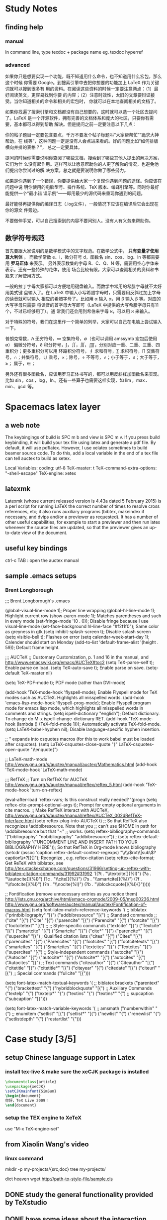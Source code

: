 * Study Notes
** finding help
*** manual
 In command line, type texdoc + package name   
eg. texdoc hyperref
*** advanced
如果你只是想要实现一个功能，既不知道用什么命令，也不知道用什么宏包，那么这个时候
你需要 Google。到搜索引擎中去把你想要的功能加上 LaTeX 作为关键词就可以搜到很多有
用的资料。在阅读这些资料的时候一定要注意两点：（1）最好阅读英文，更容易找到你要
的内容；（2）注意时效性，太旧的文章要辩证接受。当你知道相关的命令和相关的宏包时，
你就可以在本地查阅相关的文档了。

如果你找遍了搜索引擎和文档都没有自己想要的，这时就可以选一个社区去提问了。LaTeX
是一个开源软件，拥有完善的文档体系和庞大的社区，只要你有需要，基本都可以得到帮助
解决。但是提问之前一定要注意以下几点：

你的帖子题目一定要包含要点，千万不要发个帖子标题叫“大家帮帮忙”“跪求大神帮助，在
线等”，这种问题一定是没有人会点进来看的。好的问题比如“如何排版横向并排的表格？”，
总之一定要具体。

提问的时候你需要说明你查阅了哪些文档，搜索到了哪些其他人提出的解决方案，它们为什
么没有起作用。这样可以让愿意帮助你的人更了解你的情况，也避免他们提出你尝试过的解
决方案。总之就是要说明你做了哪些努力。

如果是你遇到了一个错误，你要提供给大家一个复现你遇到问题的途径。你应该在问题中说
明你使用的电脑型号、操作系统、TeX 版本、编译引擎等。同时你最好能提供一个“最小错
误示例”——即用最少的源代码来重现你遇到的问题。

最好能够再提供你的编译日志（.log文件），一般情况下应该在编译后它会出现在你的源文
件旁边。

不要做伸手党，可以自己搜索到的内容不要问别人。没有人有义务来帮助你。
** 数学符号规范
首先要跟大家说明的是数学模式中的文字规范。在数学公式中， *只有变量才使用意大利体* 。
而数学常数 e、i，微分符号 d，函数名 sin、cos、log、ln 等都需要用 *罗马正体* 来表示。
另外表示数集的字母 R、C、Q、N 等，需要用空心字体来表示。还有一些特殊的花体，使用
场合比较有限，大家可以查阅相关的资料和书籍来了解使用方式。

一般的拉丁字母大家都可以方便地用键盘输入。而数学中常用的希腊字母就不太好用美式键
盘输入了。在 LaTeX 中输入小写希腊字母时，只需要用反斜杠加上字母的读音就可以输入
相应的希腊字母了。比如用 \alpha 输入 α，用 \beta 输入 β 等。对应的大写字母只需要
将读音的首字母大写即可（LaTeX 中提供的大写希腊字母只有11个，不过已经够用了）。通
常我们还会用到希伯来字母 א，可以用 \aleph 来输入。

对于特殊的符号，我们在这里作一个简单的列举，大家可以自己在电脑上尝试输入一下。

普朗克常数，\hbar
无穷符号，\infty
空集符号，\emptyset（也可以调用 amssymb 宏包后使用 \varnothing）
偏微分符号，\partial
积分符号，\int，\iint，\iiint，\iiiint，分别对应一重、二重、三重、四重积分；更多重积分可以用 \idotsint
环路积分符号，\oint
求和符号，\sum
求积符号，\prod
交集符号，\cap；并集符号，\cup
乘号，\times；除号，\div
不等号，\neq；小于等于，\leq；大于等于，\geq；
属于，\in；

另外还有很多函数名，应该用罗马正体书写的，都可以用反斜杠加函数名来实现。比如 \sin，\cos，\log，\ln。还有一些算子也需要这样实现，如 \lim，\max、\min、\gcd 等。


* Spacemacs latex layer
** a web note
The keybingings of build is SPC m b and view is SPC m v. If you press build
keybinding, it will build your tex file using latex and generate a pdf file. By
default, it will use pdflatex. However, I use xelatex sometimes to build beamer
source code. To do this, add a local variable in the end of a tex file can tell
auctex to build as xetex.

 Local Variables:
 coding: utf-8
 TeX-master: t
 TeX-command-extra-options: "-shell-escape"
 TeX-engine: xetex

** latexmk
Latexmk (whose current released version is 4.43a dated 5 February 2015) is a
perl script for running LaTeX the correct number of times to resolve cross
references, etc; it also runs auxiliary programs (bibtex, makeindex if
necessary, and dvips and/or a previewer as requested). It has a number of other
useful capabilities, for example to start a previewer and then run latex
whenever the source files are updated, so that the previewer gives an up-to-date
view of the document.

** useful key bindings
ctrl-c TAB : open the auctex manual

** sample .emacs setups

*** Brent Longborough
;;; Brent.Longborough's .emacs

(global-visual-line-mode 1); Proper line wrapping
(global-hl-line-mode 1); Highlight current row
(show-paren-mode 1); Matches parentheses and such in every mode
(set-fringe-mode '(0 . 0)); Disable fringe because I use visual-line-mode
(set-face-background hl-line-face "#f2f1f0"); Same color as greyness in gtk
(setq inhibit-splash-screen t); Disable splash screen
(setq visible-bell t); Flashes on error
(setq calendar-week-start-day 1); Calender should start on Monday
(add-to-list 'default-frame-alist '(height . 59)); Default frame height.

;;; AUCTeX
;; Customary Customization, p. 1 and 16 in the manual, and http://www.emacswiki.org/emacs/AUCTeX#toc2
(setq TeX-parse-self t); Enable parse on load.
(setq TeX-auto-save t); Enable parse on save.
(setq-default TeX-master nil)

(setq TeX-PDF-mode t); PDF mode (rather than DVI-mode)

(add-hook 'TeX-mode-hook 'flyspell-mode); Enable Flyspell mode for TeX modes such as AUCTeX. Highlights all misspelled words.
(add-hook 'emacs-lisp-mode-hook 'flyspell-prog-mode); Enable Flyspell program mode for emacs lisp mode, which highlights all misspelled words in comments and strings.
(setq ispell-dictionary "english"); Default dictionary. To change do M-x ispell-change-dictionary RET.
(add-hook 'TeX-mode-hook
          (lambda () (TeX-fold-mode 1))); Automatically activate TeX-fold-mode.
(setq LaTeX-babel-hyphen nil); Disable language-specific hyphen insertion.

;; " expands into csquotes macros (for this to work babel must be loaded after csquotes).
(setq LaTeX-csquotes-close-quote "}"
      LaTeX-csquotes-open-quote "\\enquote{")

;; LaTeX-math-mode http://www.gnu.org/s/auctex/manual/auctex/Mathematics.html
(add-hook 'TeX-mode-hook 'LaTeX-math-mode)

;;; RefTeX
;; Turn on RefTeX for AUCTeX http://www.gnu.org/s/auctex/manual/reftex/reftex_5.html
(add-hook 'TeX-mode-hook 'turn-on-reftex)

(eval-after-load 'reftex-vars; Is this construct really needed?
  '(progn
     (setq reftex-cite-prompt-optional-args t); Prompt for empty optional arguments in cite macros.
     ;; Make RefTeX interact with AUCTeX, http://www.gnu.org/s/auctex/manual/reftex/AUCTeX_002dRefTeX-Interface.html
     (setq reftex-plug-into-AUCTeX t)
     ;; So that RefTeX also recognizes \addbibresource. Note that you
     ;; can't use $HOME in path for \addbibresource but that "~"
     ;; works.
     (setq reftex-bibliography-commands '("bibliography" "nobibliography" "addbibresource"))
;     (setq reftex-default-bibliography '("UNCOMMENT LINE AND INSERT PATH TO YOUR BIBLIOGRAPHY HERE")); So that RefTeX in Org-mode knows bibliography
     (setcdr (assoc 'caption reftex-default-context-regexps) "\\\\\\(rot\\|sub\\)?caption\\*?[[{]"); Recognize \subcaptions, e.g. reftex-citation
     (setq reftex-cite-format; Get ReTeX with biblatex, see http://tex.stackexchange.com/questions/31966/setting-up-reftex-with-biblatex-citation-commands/31992#31992
           '((?t . "\\textcite[]{%l}")
             (?a . "\\autocite[]{%l}")
             (?c . "\\cite[]{%l}")
             (?s . "\\smartcite[]{%l}")
             (?f . "\\footcite[]{%l}")
             (?n . "\\nocite{%l}")
             (?b . "\\blockcquote[]{%l}{}")))))

;; Fontification (remove unnecessary entries as you notice them) http://lists.gnu.org/archive/html/emacs-orgmode/2009-05/msg00236.html http://www.gnu.org/software/auctex/manual/auctex/Fontification-of-macros.html
(setq font-latex-match-reference-keywords
      '(
        ;; biblatex
        ("printbibliography" "[{")
        ("addbibresource" "[{")
        ;; Standard commands
        ;; ("cite" "[{")
        ("Cite" "[{")
        ("parencite" "[{")
        ("Parencite" "[{")
        ("footcite" "[{")
        ("footcitetext" "[{")
        ;; ;; Style-specific commands
        ("textcite" "[{")
        ("Textcite" "[{")
        ("smartcite" "[{")
        ("Smartcite" "[{")
        ("cite*" "[{")
        ("parencite*" "[{")
        ("supercite" "[{")
        ; Qualified citation lists
        ("cites" "[{")
        ("Cites" "[{")
        ("parencites" "[{")
        ("Parencites" "[{")
        ("footcites" "[{")
        ("footcitetexts" "[{")
        ("smartcites" "[{")
        ("Smartcites" "[{")
        ("textcites" "[{")
        ("Textcites" "[{")
        ("supercites" "[{")
        ;; Style-independent commands
        ("autocite" "[{")
        ("Autocite" "[{")
        ("autocite*" "[{")
        ("Autocite*" "[{")
        ("autocites" "[{")
        ("Autocites" "[{")
        ;; Text commands
        ("citeauthor" "[{")
        ("Citeauthor" "[{")
        ("citetitle" "[{")
        ("citetitle*" "[{")
        ("citeyear" "[{")
        ("citedate" "[{")
        ("citeurl" "[{")
        ;; Special commands
        ("fullcite" "[{")))

(setq font-latex-match-textual-keywords
      '(
        ;; biblatex brackets
        ("parentext" "{")
        ("brackettext" "{")
        ("hybridblockquote" "[{")
        ;; Auxiliary Commands
        ("textelp" "{")
        ("textelp*" "{")
        ("textins" "{")
        ("textins*" "{")
        ;; supcaption
        ("subcaption" "[{")))

(setq font-latex-match-variable-keywords
      '(
        ;; amsmath
        ("numberwithin" "{")
        ;; enumitem
        ("setlist" "[{")
        ("setlist*" "[{")
        ("newlist" "{")
        ("renewlist" "{")
        ("setlistdepth" "{")
        ("restartlist" "{")))
* Case study [3/5]

** setup Chinese language support in Latex

*** install tex-live & make sure the *xeCJK* package is installed

#+BEGIN_SRC LaTeX
\documentclass{article}
\usepackage{xeCJK}
\setCJKmainfont{SimSun}
\begin{document}
你好，TeX Live 2009！
\end{document}
#+END_SRC
*** setup the TEX engine to *XeTeX* 
use "M-x TeX-engine-set"

** from Xiaolin Wang's video
 
*** linux command
mkdir -p my-projects/{src,doc}
tree my-projects/

dict heaven
wget http://path-to-style-file/sample.cls

** DONE study the general functionality provided by *TeXstudio*
CLOSED: [2016-03-01 Tue 16:47]
** DONE have some ideas about the interaction between Latex & Bibtex
CLOSED: [2016-03-01 Tue 16:42]
 I read some *.aux*, *.bbl*, *.blg*, *.log* produced, have some idea about what these files
are about 

** DONE maintain a macro preamble file to improve the efficiency of academic writing in latex
CLOSED: [2016-03-10 Thu 22:15]
** TODO record those high frequency commands and think whether I should give it an alias in my preamble
** TODO learn the art of inserting graphs and tables 
* Web Notes 

** an advice from TeX exchange 
About credible sources To address the concern of the investor of the bounty, I
think the most credible sources are the books written for learning LaTeX and the
manuals written for learning the packages. We can also say that the package and
class writers are credible sources, since they have enough experience with LaTeX
and TeX to create the packages. But the thing is, most of them learned LaTeX
through different paths. Many people who use LaTeX don't have a programming
background--like me. See for instance the post:

Most significant reasons that led us to (La)TeX On learning LaTeX efficiently
Most of the other answers have already dealt with this. So I will divide my
answer into sources available here in TeX.sx and my own experience for
efficiently(?) learning LaTeX. I can't say though that I have been learning it
efficiently enough. I still consider myself a newbie.

For related reading There have been related posts regarding your question. Look
for Linked and Related at the right sidebar, notably the following:

Best Way to Start Using LaTeX/TeX? How much time does it take to learn LaTeX?
Keks Dose mentioned about buying a book. You can see a list of free and
commercial books and manuals in the following posts.

What is the best book to start learning LaTeX? Best practices references Is
there a comprehensive and complete LaTeX reference? I agree with the other posts
and comments to start with small examples that you can either copy-and-paste or
manually type in a short time. Try deleting small numbers of characters from the
code and compile, and see what happens. If an error occurs, ask yourself what
happened wrong by deleting such characters. In some manuals, this strategy is
sometimes used. Some examples are suggested in a recent post.

Examples with the purpose of learning LaTeX? LaTeX-aware editors I agree with
Harish Kumar. Coming from a non-programming, MS Word/OpenOffice background, I
find that text-completion was a big help (but now somewhat irritating). You can
see a big list of them from this post.

LaTeX Editors/IDEs From a non-programming background, I am somewhat biased in
favor of TeXMaker/TeXStudio. Some people, especially professional programmers
would say emacs or vim though, although they can be frustratingly hard to set
up. Just see related posts regarding editors in this site ;).

Give yourself time to learn The truth of the matter is, I love to procrastinate.
Learning LaTeX, for me, is a form of creative procrastination. Having said that,
it is still possible to learn LaTeX efficiently without procrastinating.

I am a high school teacher and I have successfully taught some basic LaTeX to
four of my students who have shown some willingness to learn LaTeX and alot some
of their time to learn it. They use LaTeX to typeset their assignments (if they
have time).

The following are the only things I demonstrated to them:

Setting up the basic source code, that one provided in Harish Kumar's answer.
Setting up the margin using the geometry package. Setting up list environments
(enumerate and itemize) Setting up equation environments. (My students are from
an elective math class.) The rest they learned on their own. But it will help
you to know that they finished writing their math assignments by hand, ready for
submission, before typesetting it in LaTeX. That way, they were doing the LaTeX
part for fun (and for beautifully printed assignments). They don't get
additional credits for typing it in LaTeX, but the same is true, too, if they
typed it in MS Word.

Since essays are required often in high school and they are not that hard to
type, I suggest you adapt the strategy mentioned above. Write them by hand
first, then type them in LaTeX if you have the time. Or just for fun, even if
you have already submitted your assignment but have a draft copy of it, type
that in LaTeX if you have the time. The thing is, you should not try to learn it
if you are rushing to submit what you are trying to learn it for. In that case,
learning LaTeX becomes a burden and you might get discouraged.

The Danger of Copy-and-Paste Learning I have mentioned above that for small
code, you can copy-and-paste and tweak to learn what the code does. However,
make sure that you understand what the code does, line by line. This might not
help you now but it will in the future. At this point, try to explore what the
default settings of the LaTeX classes book, article and report have to offer. In
most cases, you will be working with the article class a lot.

What helps me when learning a new code is I comment on what each line does. I
find this helpful especially coming from a non-programming background. There are
instances, too, that copy-and-paste approach introduces invisible characters
that introduce errors. In the long run, typing the code character-by-character,
line-by-line makes you think more about what goes into your code and what fix
you can do in instances of errors.

Some more advice Just as the other posts had mentioned, there will be a lot of
frustrations ahead. Especially when there is an error that you can't easily
solve or a style that you can't easily implement. Treat these instances as
learning opportunities. Just keep using LaTeX. Like any new skill, it takes time
before you feel that using it is a natural thing. And there are a lot of help
now to be had. In my case, there is no local TeX group I can join so I joined
this site instead. And I learned a lot in the short time that I am here. And I
am still learning a lot. I think I learned more in five months about LaTeX more
than I have learned in the three years of using it before joining here. So use
LaTeX, read the manuals/books, and ask if you have a problem that you can't
solve on your own. And your learning will be tremendous.
** a wonderful answer to TeX workflow  
see [[  http://tex.stackexchange.com/questions/50827/a-simpletons-guide-to-tex-workflow-with-emacs#][here]]

*** tools can be integrated 

**** org mode

**** AucTeX 

**** RefTeX
**** YASnippet

**** FlySpell
*** summary
** \textsc, here *sc* means *small cap*
* Key questions [0/0]
** useful package/preamble
*** AMS packages
*** graphic and table related
** high frequency commands/macros/environments
*** environments
array, align, figure,tabular, enumerate
** write your own snippets/template/macros
** why do we need *cross reference*?
** TODO how to preview a region when i was in a chapter latex file(which is without the preamble like *documentclass* )
